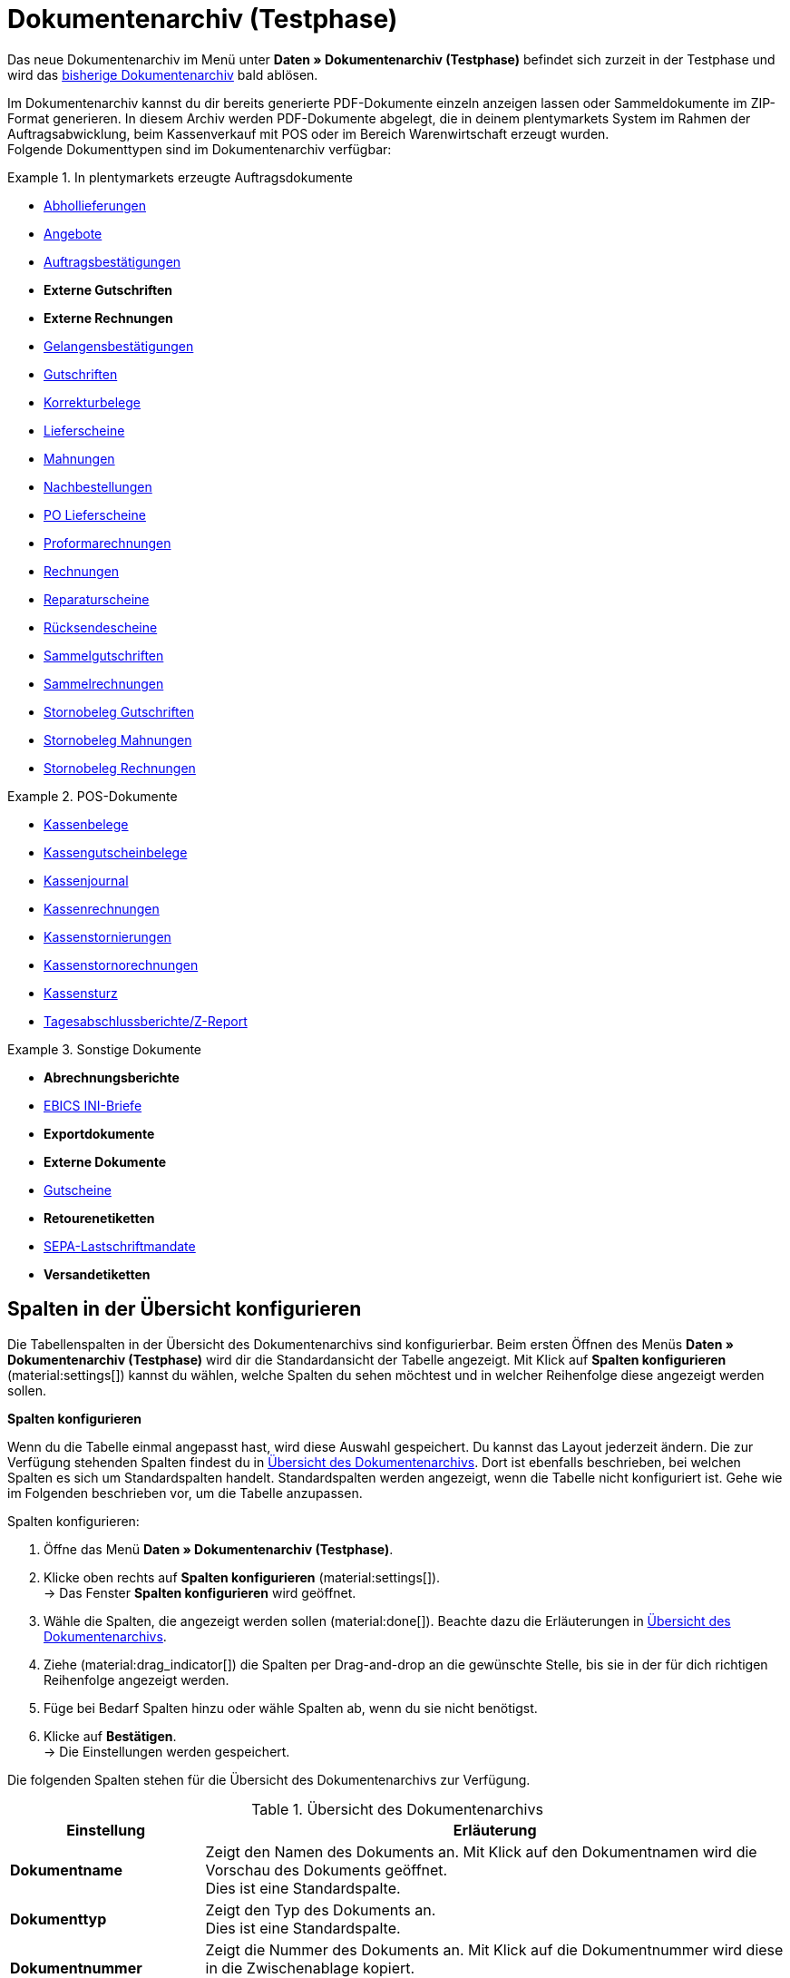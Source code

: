 = Dokumentenarchiv (Testphase)

:keywords: Dokumente, Dokument, Archiv, Dokumentenarchiv, Sammeldokument, Sammeldokumente, Auftragsdokumente, Dokumentenexport, Gutscheinexport, archiviert, archiviertes Dokument, Dokument archivieren, Rechnung archivieren
:description: Erfahre auf dieser Handbuchseite, wie du archivierte Dokumente finden und herunterladen kannst.
:author: team-automation-docs

Das neue Dokumentenarchiv im Menü unter *Daten » Dokumentenarchiv (Testphase)* befindet sich zurzeit in der Testphase und wird das xref:auftraege:dokumentenarchiv.adoc[bisherige Dokumentenarchiv] bald ablösen.

Im Dokumentenarchiv kannst du dir bereits generierte PDF-Dokumente einzeln anzeigen lassen oder Sammeldokumente im ZIP-Format generieren. In diesem Archiv werden PDF-Dokumente abgelegt, die in deinem plentymarkets System im Rahmen der Auftragsabwicklung, beim Kassenverkauf mit POS oder im Bereich Warenwirtschaft erzeugt wurden. +
Folgende Dokumenttypen sind im Dokumentenarchiv verfügbar:

//MÖGLICHKEIT, PDF-DOKUMENTE ZUSAMMENZUFÜHREN SPÄTER ERGÄNZEN

[.row]
====
[.col-md-4]
.In plentymarkets erzeugte Auftragsdokumente
=====
* xref:auftraege:abhollieferung-erzeugen.adoc#[Abhollieferungen]
* xref:auftraege:dokument-angebot-erzeugen.adoc#[Angebote]
* xref:auftraege:auftragsbestaetigung-erzeugen.adoc#[Auftragsbestätigungen]
* *Externe Gutschriften*
* *Externe Rechnungen*
* xref:auftraege:gelangensbestaetigung-erzeugen.adoc#[Gelangensbestätigungen]
* xref:auftraege:gutschriften-erzeugen.adoc#[Gutschriften]
* xref:auftraege:korrekturbeleg-erzeugen.adoc#[Korrekturbelege]
* xref:auftraege:lieferscheine-erzeugen.adoc#[Lieferscheine]
* xref:auftraege:mahnungen-erzeugen.adoc#[Mahnungen]
* xref:warenwirtschaft:nachbestellungen-vornehmen.adoc#140[Nachbestellungen]
* xref:warenwirtschaft:umbuchungen-vornehmen.adoc#800[PO Lieferscheine]
* xref:auftraege:proformarechnung-erzeugen.adoc#[Proformarechnungen]
* xref:auftraege:rechnungen-erzeugen.adoc#[Rechnungen]
* xref:auftraege:reparaturschein-erzeugen.adoc#[Reparaturscheine]
* xref:auftraege:ruecksendeschein-erzeugen.adoc#[Rücksendescheine]
* xref:auftraege:auftraege-verwalten.adoc#850[Sammelgutschriften]
* xref:auftraege:auftraege-verwalten.adoc#840[Sammelrechnungen]
* xref:auftraege:auftraege-verwalten.adoc#540[Stornobeleg Gutschriften]
* xref:auftraege:mahnungen-erzeugen.adoc#400[Stornobeleg Mahnungen]
* xref:auftraege:rechnungen-erzeugen.adoc#400[Stornobeleg Rechnungen]
=====

[.col-md-4]
.POS-Dokumente
=====
* xref:pos:pos-einrichten.adoc#1000[Kassenbelege]
* xref:pos:pos-kassenbenutzer.adoc#210[Kassengutscheinbelege]
* xref:pos:pos-einrichten.adoc#400[Kassenjournal]
* xref:pos:pos-kassenbenutzer.adoc#210[Kassenrechnungen]
* xref:pos:pos-kassenbenutzer.adoc#210[Kassenstornierungen]
* xref:pos:pos-kassenbenutzer.adoc#210[Kassenstornorechnungen]
* xref:pos:pos-kassenbenutzer.adoc#450[Kassensturz]
* xref:pos:pos-kassenbenutzer.adoc#230[Tagesabschlussberichte/Z-Report]
=====

[.col-md-4]
.Sonstige Dokumente
=====
* *Abrechnungsberichte*
* xref:payment:bankdaten-verwalten.adoc#70[EBICS INI-Briefe]
* *Exportdokumente*
* *Externe Dokumente*
* xref:auftraege:gutscheine.adoc#[Gutscheine]
* *Retourenetiketten*
* xref:payment:bankdaten-verwalten.adoc#220[SEPA-Lastschriftmandate]
* *Versandetiketten*
=====
====

[#customise-overview]
== Spalten in der Übersicht konfigurieren

Die Tabellenspalten in der Übersicht des Dokumentenarchivs sind konfigurierbar. Beim ersten Öffnen des Menüs *Daten » Dokumentenarchiv (Testphase)* wird dir die Standardansicht der Tabelle angezeigt. Mit Klick auf *Spalten konfigurieren* (material:settings[]) kannst du wählen, welche Spalten du sehen möchtest und in welcher Reihenfolge diese angezeigt werden sollen.

[.collapseBox]
.*Spalten konfigurieren*
--
Wenn du die Tabelle einmal angepasst hast, wird diese Auswahl gespeichert. Du kannst das Layout jederzeit ändern. Die zur Verfügung stehenden Spalten findest du in <<table-document-archive>>. Dort ist ebenfalls beschrieben, bei welchen Spalten es sich um Standardspalten handelt. Standardspalten werden angezeigt, wenn die Tabelle nicht konfiguriert ist. Gehe wie im Folgenden beschrieben vor, um die Tabelle anzupassen.

[.instruction]
Spalten konfigurieren:

. Öffne das Menü *Daten » Dokumentenarchiv (Testphase)*.
. Klicke oben rechts auf *Spalten konfigurieren* (material:settings[]). +
→ Das Fenster *Spalten konfigurieren* wird geöffnet.
. Wähle die Spalten, die angezeigt werden sollen (material:done[]). Beachte dazu die Erläuterungen in <<table-document-archive>>.
. Ziehe (material:drag_indicator[]) die Spalten per Drag-and-drop an die gewünschte Stelle, bis sie in der für dich richtigen Reihenfolge angezeigt werden.
. Füge bei Bedarf Spalten hinzu oder wähle Spalten ab, wenn du sie nicht benötigst.
. Klicke auf *Bestätigen*. +
→ Die Einstellungen werden gespeichert.
--

Die folgenden Spalten stehen für die Übersicht des Dokumentenarchivs zur Verfügung.

[[table-document-archive]]
.Übersicht des Dokumentenarchivs
[cols="1,3"]
|===
|Einstellung |Erläuterung

| *Dokumentname*
|Zeigt den Namen des Dokuments an. Mit Klick auf den Dokumentnamen wird die Vorschau des Dokuments geöffnet. +
Dies ist eine Standardspalte.

| *Dokumenttyp*
|Zeigt den Typ des Dokuments an. +
Dies ist eine Standardspalte.

| *Dokumentnummer*
|Zeigt die Nummer des Dokuments an. Mit Klick auf die Dokumentnummer wird diese in die Zwischenablage kopiert. +
Dies ist eine Standardspalte.

| *Auftrags-ID*
|Zeigt die ID des Auftrags an, aus dem das Dokument stammt. Mit Klick auf die ID wird der Auftrag geöffnet. +
Dies ist eine Standardspalte.

| *Eigner*
|Zeigt den Eigner des Dokuments an. +
Dies ist eine Standardspalte.

| *Kontakt-ID*
|Zeigt die ID des Kontakts an, zu dem das Dokument gehört. Mit Klick auf die ID wird der Kontakt geöffnet. +
Dies ist eine Standardspalte.

| *Mandant*
|Zeigt den Mandant an, zu dem das Dokument gehört. +
Dies ist eine Standardspalte.

| *Anzeigedatum*
|Zeigt das Datum an, das auf dem Dokument ausgegeben wird. +
Dies ist eine Standardspalte.

| *Erstellungsdatum*
|Zeigt das Datum an, an dem das Dokument erstellt wurde. +
Dies ist eine Standardspalte.

| *Letzte Änderung*
|Zeigt das Datum an, an dem zuletzt eine Änderung an dem Dokument vorgenommen wurde. +
Diese Spalte wird standardmäßig nicht angezeigt.

| *Stornoreferenz*
|Wurde ein Dokument storniert, wird hier der Stornobeleg angezeigt. Handelt es sich um einen Stornobeleg, wird hier das stornierte Dokument angezeigt.

|===

[TIP]
.Seitenleiste standardmäßig eingeklappt
======
Im Dokumentenarchiv ist die Seitenleiste standardmäßig eingeklappt, da dort keine weiteren Informationen zur Verfügung stehen. Klicke oben links auf material:menu[], um die Seitenleiste auszuklappen.
======

[#search-for-documents]
== Archivierte PDF-Dokumente suchen

Verwende eine der folgenden Möglichkeiten, um nach archivierten Dokumenten zu suchen.

[.instruction]
Nach Dokumenten suchen:

. Öffne das Menü *Daten » Dokumentenarchiv (Testphase)*.
.. *_Möglichkeit 1:_* Klicke auf material:search[], um direkt eine Liste aller Dokumente zu sehen.
.. *_Möglichkeit 2:_* Gib etwas in das Suchfeld ein und klicke auf einen der automatischen Vorschläge.
.. *_Möglichkeit 3:_* Klicke auf material:tune[], um die Suchergebnisse mit Hilfe von Filtern einzugrenzen.

[#use-filters]
=== Filter verwenden

Um im Dokumentenarchiv noch gezielter nach Dokumenten zu suchen, stehen dir die folgenden Filter zur Verfügung.

[[table-filters-document-archive]]
.Filter für archivierte Dokumente
[cols="1,3"]
|===
|Einstellung |Erläuterung

| *Dokumentnummer mit Präfix*
|Filtert nach Dokumenten mit dieser Dokumentnummer.

| *Auftrags-ID*
|Filtert nach Dokumenten mit dieser Auftrags-ID.

| *Kontakt-ID*
|Filtert nach Dokumenten mit dieser Kontakt-ID.

| *Dokumenttyp*
|Filtert nach Dokumenten dieses Typs. Du kannst auch mehrere Dokumenttypen auf einmal wählen.

| *Mandant*
|Filtert nach Dokumenten dieses Mandanten.

| *Erstellungsdatum von*
|Filtert nach Dokumenten, die ab diesem Datum erstellt wurden.

| *Erstellungsdatum bis*
|Filtert nach Dokumenten, die bis zu diesem Datum erstellt wurden.

| *Anzeigedatum von*
|Filtert nach Dokumenten ab diesem Anzeigedatum.

| *Anzeigedatum bis*
|Filtert nach Dokumenten bis zu diesem Anzeigedatum.

|===

[TIP]
.Filtereinstellungen zurücksetzen
======
In den Filtereinstellungen kannst du mit Klick auf material:replay[] alle aktuellen Filtereinstellungen zurücksetzen.
======

[#save-search-settings]
=== Sucheinstellungen speichern

Wenn du eine Suche ausführst, werden deine gewählten Sucheinstellungen oben als Chips dargestellt.
Diese Sucheinstellungen kannst du speichern, um sie in Zukunft schneller und einfacher wieder verwenden zu können.

[#save-current-filter]
==== Aktuellen Filter speichern

. Führe eine Suche aus.
. Klicke auf *Gespeicherte Filter* (material:bookmarks[role=darkGrey]).
. Klicke auf material:bookmark_border[role=darkGrey] *Aktuellen Filter speichern*.
. Gib einen Namen ein und schalte die optionalen Einstellungen bei Bedarf ein (material:toggle_on[role=skyBlue]).
. Klicke auf *Speichern*. +
→ Die Filtereinstellungen erscheinen nun unter *Gespeicherte Filter* (material:bookmarks[role=darkGrey]).

[#use-saved-filters]
==== Gespeicherte Filter anwenden

. Klicke auf *Gespeicherte Filter* (material:bookmarks[role=darkGrey]).
. Klicke auf eine bereits erstellte Filtereinstellung. +
→ Die Suche wird ausgeführt und die verwendeten Sucheinstellungen werden oben als Chips dargestellt.

[#download-documents]
== Dokumente herunterladen

Dokumente können entweder einzeln oder gesammelt als ZIP-Datei heruntergeladen werden. Gehe wie im Folgenden beschrieben vor, um Dokumente herunterzuladen.

//WEITERE GRUPPENFUNKTION SPÄTER HINZUFÜGEN (DOKUMENTE ALS PDF ZUSAMMENFÜHREN)

[#download-single-documents]
=== Einzelne Dokumente herunterladen

. Öffne das Menü *Daten » Dokumentenarchiv (Testphase)*.
. Führe die Suche (material:search[]) aus, um archivierte Dokumente anzuzeigen.
. Klicke rechts in der Zeile des gewünschten Dokuments auf *Herunterladen* (material:file_download[]). +
→ Das Dokument wird heruntergeladen.

[#download-as-zip-file]
=== Dokumente gesammelt als ZIP-Datei herunterladen

. Öffne das Menü *Daten » Dokumentenarchiv (Testphase)*.
. Führe die Suche (material:search[]) aus, um archivierte Dokumente anzuzeigen.
. Setze links für die Dokumente ein Häkchen (material:check_box[role=skyBlue]), die du gesammelt herunterladen möchtest.
. Klicke anschließend oben auf die Gruppenfunktion *Dokumente als ZIP-Datei herunterladen* (material:file_download[]). +
→ Alle gewählten Dokumente werden gesammelt als ZIP-Datei heruntergeladen.

